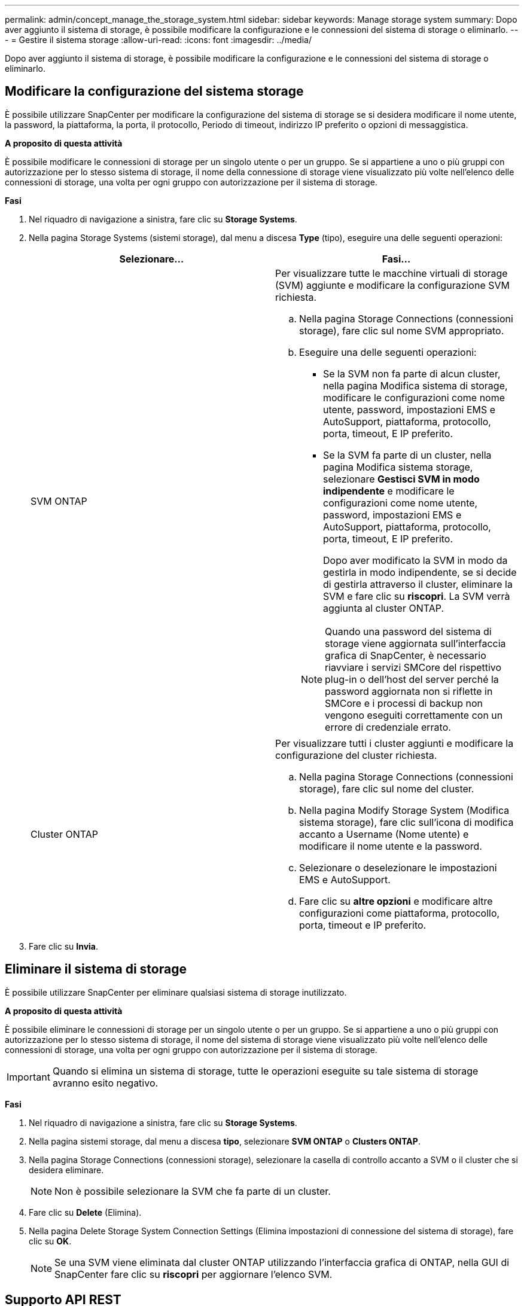 ---
permalink: admin/concept_manage_the_storage_system.html 
sidebar: sidebar 
keywords: Manage storage system 
summary: Dopo aver aggiunto il sistema di storage, è possibile modificare la configurazione e le connessioni del sistema di storage o eliminarlo. 
---
= Gestire il sistema storage
:allow-uri-read: 
:icons: font
:imagesdir: ../media/


[role="lead"]
Dopo aver aggiunto il sistema di storage, è possibile modificare la configurazione e le connessioni del sistema di storage o eliminarlo.



== Modificare la configurazione del sistema storage

È possibile utilizzare SnapCenter per modificare la configurazione del sistema di storage se si desidera modificare il nome utente, la password, la piattaforma, la porta, il protocollo, Periodo di timeout, indirizzo IP preferito o opzioni di messaggistica.

*A proposito di questa attività*

È possibile modificare le connessioni di storage per un singolo utente o per un gruppo. Se si appartiene a uno o più gruppi con autorizzazione per lo stesso sistema di storage, il nome della connessione di storage viene visualizzato più volte nell'elenco delle connessioni di storage, una volta per ogni gruppo con autorizzazione per il sistema di storage.

*Fasi*

. Nel riquadro di navigazione a sinistra, fare clic su *Storage Systems*.
. Nella pagina Storage Systems (sistemi storage), dal menu a discesa *Type* (tipo), eseguire una delle seguenti operazioni:
+
|===
| Selezionare... | Fasi... 


 a| 
SVM ONTAP
 a| 
Per visualizzare tutte le macchine virtuali di storage (SVM) aggiunte e modificare la configurazione SVM richiesta.

.. Nella pagina Storage Connections (connessioni storage), fare clic sul nome SVM appropriato.
.. Eseguire una delle seguenti operazioni:
+
*** Se la SVM non fa parte di alcun cluster, nella pagina Modifica sistema di storage, modificare le configurazioni come nome utente, password, impostazioni EMS e AutoSupport, piattaforma, protocollo, porta, timeout, E IP preferito.
*** Se la SVM fa parte di un cluster, nella pagina Modifica sistema storage, selezionare *Gestisci SVM in modo indipendente* e modificare le configurazioni come nome utente, password, impostazioni EMS e AutoSupport, piattaforma, protocollo, porta, timeout, E IP preferito.
+
Dopo aver modificato la SVM in modo da gestirla in modo indipendente, se si decide di gestirla attraverso il cluster, eliminare la SVM e fare clic su *riscopri*. La SVM verrà aggiunta al cluster ONTAP.

+

NOTE: Quando una password del sistema di storage viene aggiornata sull'interfaccia grafica di SnapCenter, è necessario riavviare i servizi SMCore del rispettivo plug-in o dell'host del server perché la password aggiornata non si riflette in SMCore e i processi di backup non vengono eseguiti correttamente con un errore di credenziale errato.







 a| 
Cluster ONTAP
 a| 
Per visualizzare tutti i cluster aggiunti e modificare la configurazione del cluster richiesta.

.. Nella pagina Storage Connections (connessioni storage), fare clic sul nome del cluster.
.. Nella pagina Modify Storage System (Modifica sistema storage), fare clic sull'icona di modifica accanto a Username (Nome utente) e modificare il nome utente e la password.
.. Selezionare o deselezionare le impostazioni EMS e AutoSupport.
.. Fare clic su *altre opzioni* e modificare altre configurazioni come piattaforma, protocollo, porta, timeout e IP preferito.


|===
. Fare clic su *Invia*.




== Eliminare il sistema di storage

È possibile utilizzare SnapCenter per eliminare qualsiasi sistema di storage inutilizzato.

*A proposito di questa attività*

È possibile eliminare le connessioni di storage per un singolo utente o per un gruppo. Se si appartiene a uno o più gruppi con autorizzazione per lo stesso sistema di storage, il nome del sistema di storage viene visualizzato più volte nell'elenco delle connessioni di storage, una volta per ogni gruppo con autorizzazione per il sistema di storage.


IMPORTANT: Quando si elimina un sistema di storage, tutte le operazioni eseguite su tale sistema di storage avranno esito negativo.

*Fasi*

. Nel riquadro di navigazione a sinistra, fare clic su *Storage Systems*.
. Nella pagina sistemi storage, dal menu a discesa *tipo*, selezionare *SVM ONTAP* o *Clusters ONTAP*.
. Nella pagina Storage Connections (connessioni storage), selezionare la casella di controllo accanto a SVM o il cluster che si desidera eliminare.
+

NOTE: Non è possibile selezionare la SVM che fa parte di un cluster.

. Fare clic su *Delete* (Elimina).
. Nella pagina Delete Storage System Connection Settings (Elimina impostazioni di connessione del sistema di storage), fare clic su *OK*.
+

NOTE: Se una SVM viene eliminata dal cluster ONTAP utilizzando l'interfaccia grafica di ONTAP, nella GUI di SnapCenter fare clic su *riscopri* per aggiornare l'elenco SVM.





== Supporto API REST

Per impostazione predefinita, tutte le connessioni di storage ai sistemi di storage ONTAP e ASA R2 utilizzano ZAPI. L'API REST può essere abilitata per determinate versioni di ONTAP.

È possibile modificare le chiavi di configurazione nei seguenti file di configurazione:

* IsRestEnabledForStorageConnection
+
Il valore predefinito è false.

* MinOntapVersionToUseREST
+
Il valore predefinito è 9.13.1.



.Attivare la connessione tramite API REST
. Impostare IsRestEnabledForStorageConnection su true.
. Aggiungere la chiave in SMCoreServiceHost.dll.config e SnapDriveService.dll.config sia sul server che sugli host dei plug-in di Windows.
+
_<add key="IsRestEnabledForStorageConnection" value="true" />_



.Limitare la connessione tramite API REST alla versione specifica di ONTAP
. Impostare il parametro di configurazione MinOntapVersionToUseREST su true.
. Aggiungere la chiave in SMCoreServiceHost.dll.config e SnapDriveService.dll.config sia sul server che sugli host dei plug-in di Windows.
+
_<add key="MinOntapVersionToUseREST" value="9.13.1" />_

. Riavviare il servizio per SmCore sul server e il plug-in e il servizio SnapDrive sul computer plug-in.

